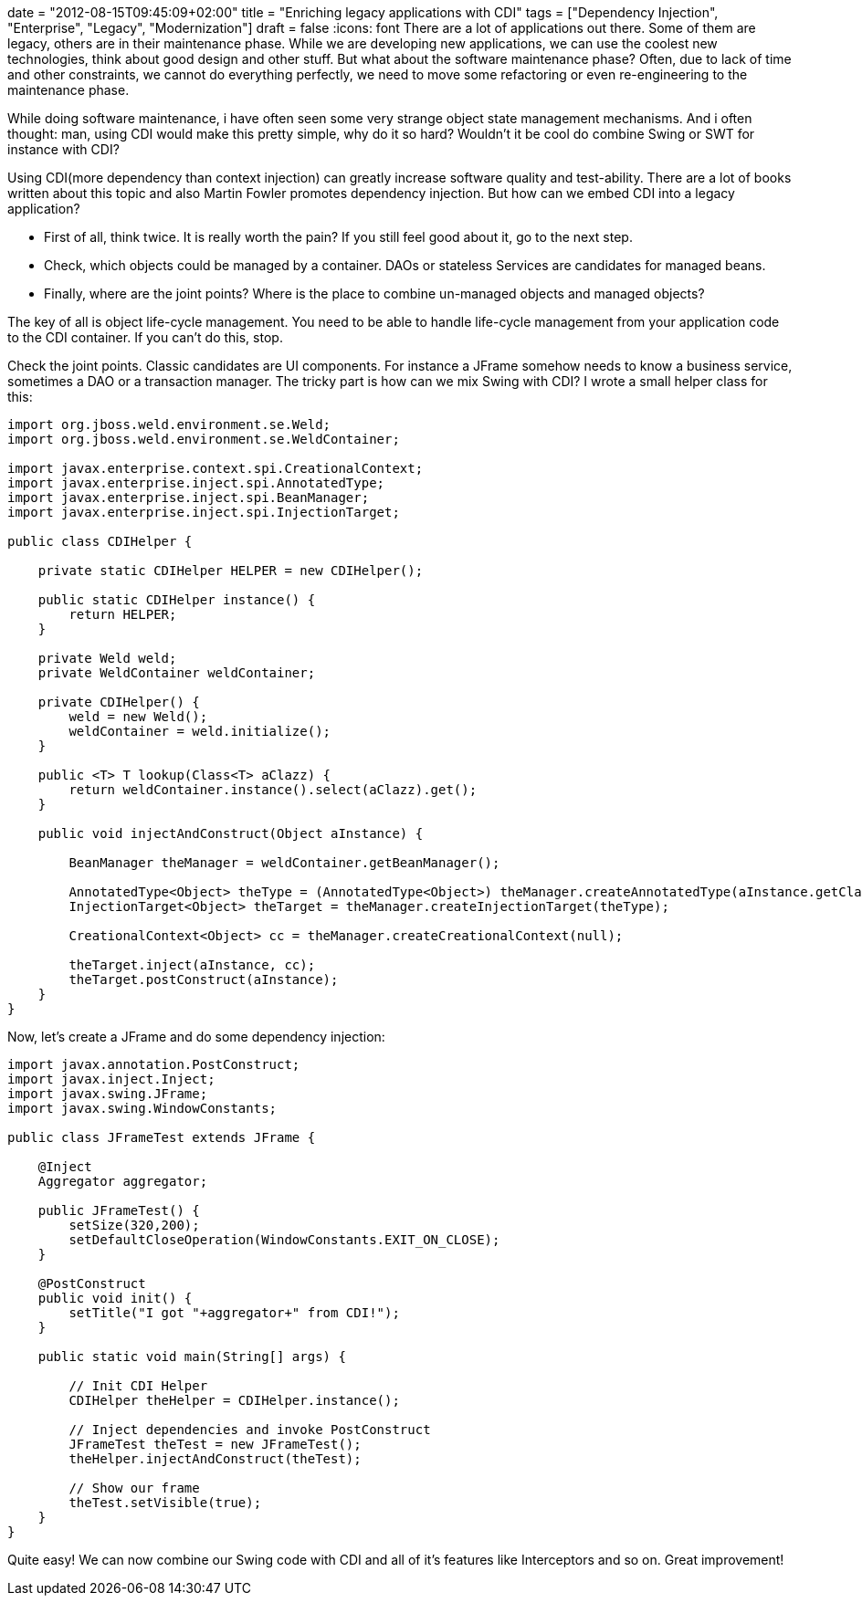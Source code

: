 +++
date = "2012-08-15T09:45:09+02:00"
title = "Enriching legacy applications with CDI"
tags = ["Dependency Injection", "Enterprise", "Legacy", "Modernization"]
draft = false
+++
:icons: font
There are a lot of applications out there. Some of them are legacy, others are in their maintenance phase. While we are developing new applications, we can use the coolest new technologies, think about good design and other stuff. But what about the software maintenance phase? Often, due to lack of time and other constraints, we cannot do everything perfectly, we need to move some refactoring or even re-engineering to the maintenance phase.

While doing software maintenance, i have often seen some very strange object state management mechanisms. And i often thought: man, using CDI would make this pretty simple, why do it so hard? Wouldn't it be cool do combine Swing or SWT for instance with CDI?

Using CDI(more dependency than context injection) can greatly increase software quality and test-ability. There are a lot of books written about this topic and also Martin Fowler promotes dependency injection. But how can we embed CDI into a legacy application?

	 * First of all, think twice. It is really worth the pain? If you still feel good about it, go to the next step.
	 * Check, which objects could be managed by a container. DAOs or stateless Services are candidates for managed beans.
	 * Finally, where are the joint points? Where is the place to combine un-managed objects and managed objects?

The key of all is object life-cycle management. You need to be able to handle life-cycle management from your application code to the CDI container. If you can't do this, stop.

Check the joint points. Classic candidates are UI components. For instance a JFrame somehow needs to know a business service, sometimes a DAO or a transaction manager. The tricky part is how can we mix Swing with CDI? I wrote a small helper class for this:

[source,java]
----
import org.jboss.weld.environment.se.Weld;
import org.jboss.weld.environment.se.WeldContainer;
 
import javax.enterprise.context.spi.CreationalContext;
import javax.enterprise.inject.spi.AnnotatedType;
import javax.enterprise.inject.spi.BeanManager;
import javax.enterprise.inject.spi.InjectionTarget;
 
public class CDIHelper {
 
    private static CDIHelper HELPER = new CDIHelper();
 
    public static CDIHelper instance() {
        return HELPER;
    }
 
    private Weld weld;
    private WeldContainer weldContainer;
 
    private CDIHelper() {
        weld = new Weld();
        weldContainer = weld.initialize();
    }
 
    public <T> T lookup(Class<T> aClazz) {
        return weldContainer.instance().select(aClazz).get();
    }
 
    public void injectAndConstruct(Object aInstance) {
 
        BeanManager theManager = weldContainer.getBeanManager();
 
        AnnotatedType<Object> theType = (AnnotatedType<Object>) theManager.createAnnotatedType(aInstance.getClass());
        InjectionTarget<Object> theTarget = theManager.createInjectionTarget(theType);
 
        CreationalContext<Object> cc = theManager.createCreationalContext(null);
 
        theTarget.inject(aInstance, cc);
        theTarget.postConstruct(aInstance);
    }
}
----

Now, let's create a JFrame and do some dependency injection:

[source,java]
----
import javax.annotation.PostConstruct;
import javax.inject.Inject;
import javax.swing.JFrame;
import javax.swing.WindowConstants;
 
public class JFrameTest extends JFrame {
 
    @Inject
    Aggregator aggregator;
 
    public JFrameTest() {
        setSize(320,200);
        setDefaultCloseOperation(WindowConstants.EXIT_ON_CLOSE);
    }
 
    @PostConstruct
    public void init() {
        setTitle("I got "+aggregator+" from CDI!");
    }
 
    public static void main(String[] args) {
 
        // Init CDI Helper
        CDIHelper theHelper = CDIHelper.instance();
 
        // Inject dependencies and invoke PostConstruct
        JFrameTest theTest = new JFrameTest();
        theHelper.injectAndConstruct(theTest);
 
        // Show our frame
        theTest.setVisible(true);
    }
}
----

Quite easy! We can now combine our Swing code with CDI and all of it's features like Interceptors and so on. Great improvement!